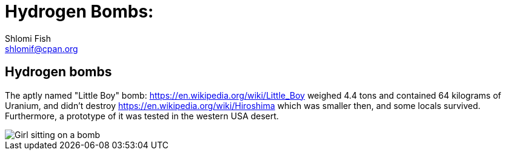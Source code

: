 Hydrogen Bombs:
===============
Shlomi Fish <shlomif@cpan.org>
:Date: 2020-01-01
:Revision: $Id$

[id="hydrogen_bombs"]
Hydrogen bombs
--------------

The aptly named "Little Boy" bomb: https://en.wikipedia.org/wiki/Little_Boy
weighed 4.4 tons and contained 64 kilograms of Uranium, and didn't destroy
https://en.wikipedia.org/wiki/Hiroshima which was smaller then, and some
locals survived. Furthermore, a prototype of it was tested in the western
USA desert.

image::ride-bomb_528_poster.jpg[Girl sitting on a bomb]
